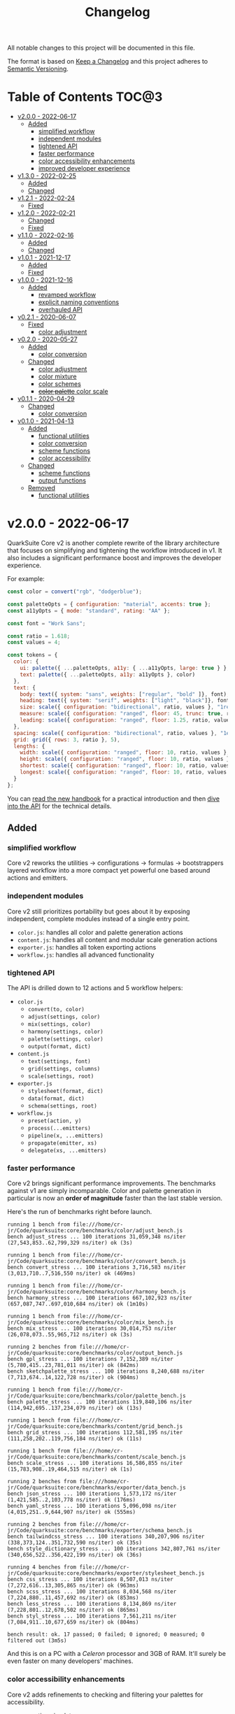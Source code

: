 #+TITLE: Changelog

All notable changes to this project will be documented in this file.

The format is based on [[https://keepachangelog.com/en/1.0.0/][Keep a Changelog]] and this project adheres to [[https://semver.org/spec/v2.0.0.html][Semantic Versioning]].

* Table of Contents :TOC@3:
- [[#v200---2022-06-17][v2.0.0 - 2022-06-17]]
  - [[#added][Added]]
    - [[#simplified-workflow][simplified workflow]]
    - [[#independent-modules][independent modules]]
    - [[#tightened-api][tightened API]]
    - [[#faster-performance][faster performance]]
    - [[#color-accessibility-enhancements][color accessibility enhancements]]
    - [[#improved-developer-experience][improved developer experience]]
- [[#v130---2022-02-25][v1.3.0 - 2022-02-25]]
  - [[#added-1][Added]]
  - [[#changed][Changed]]
- [[#v121---2022-02-24][v1.2.1 - 2022-02-24]]
  - [[#fixed][Fixed]]
- [[#v120---2022-02-21][v1.2.0 - 2022-02-21]]
  - [[#changed-1][Changed]]
  - [[#fixed-1][Fixed]]
- [[#v110---2022-02-16][v1.1.0 - 2022-02-16]]
  - [[#added-2][Added]]
  - [[#changed-2][Changed]]
- [[#v101---2021-12-17][v1.0.1 - 2021-12-17]]
  - [[#added-3][Added]]
  - [[#fixed-2][Fixed]]
- [[#v100---2021-12-16][v1.0.0 - 2021-12-16]]
  - [[#added-4][Added]]
    - [[#revamped-workflow][revamped workflow]]
    - [[#explicit-naming-conventions][explicit naming conventions]]
    - [[#overhauled-api][overhauled API]]
- [[#v021---2020-06-07][v0.2.1 - 2020-06-07]]
  - [[#fixed-3][Fixed]]
    - [[#color-adjustment][color adjustment]]
- [[#v020---2020-05-27][v0.2.0 - 2020-05-27]]
  - [[#added-5][Added]]
    - [[#color-conversion][color conversion]]
  - [[#changed-3][Changed]]
    - [[#color-adjustment-1][color adjustment]]
    - [[#color-mixture][color mixture]]
    - [[#color-schemes][color schemes]]
    - [[#color-palette-color-scale][+color palette+ color scale]]
- [[#v011---2020-04-29][v0.1.1 - 2020-04-29]]
  - [[#changed-4][Changed]]
    - [[#color-conversion-1][color conversion]]
- [[#v010---2021-04-13][v0.1.0 - 2021-04-13]]
  - [[#added-6][Added]]
    - [[#functional-utilities][functional utilities]]
    - [[#color-conversion-2][color conversion]]
    - [[#scheme-functions][scheme functions]]
    - [[#color-accessibility][color accessibility]]
  - [[#changed-5][Changed]]
    - [[#scheme-functions-1][scheme functions]]
    - [[#output-functions][output functions]]
  - [[#removed][Removed]]
    - [[#functional-utilities-1][functional utilities]]

* v2.0.0 - 2022-06-17

QuarkSuite Core v2 is another complete rewrite of the library architecture that focuses on simplifying and tightening
the workflow introduced in v1. It also includes a significant performance boost and improves the developer experience.

For example:

#+BEGIN_SRC js
const color = convert("rgb", "dodgerblue");

const paletteOpts = { configuration: "material", accents: true };
const a11yOpts = { mode: "standard", rating: "AA" };

const font = "Work Sans";

const ratio = 1.618;
const values = 4;

const tokens = {
  color: {
    ui: palette({ ...paletteOpts, a11y: { ...a11yOpts, large: true } }, color),
    text: palette({ ...paletteOpts, a11y: a11yOpts }, color)
  },
  text: {
    body: text({ system: "sans", weights: ["regular", "bold" ]}, font),
    heading: text({ system: "serif", weights: ["light", "black"]}, font),
    size: scale({ configuration: "bidirectional", ratio, values }, "1rem"),
    measure: scale({ configuration: "ranged", floor: 45, trunc: true, ratio, values }, "75ch"),
    leading: scale({ configuration: "ranged", floor: 1.25, ratio, values }, 1.5)
  },
  spacing: scale({ configuration: "bidirectional", ratio, values }, "1ex"),
  grid: grid({ rows: 3, ratio }, 5),
  lengths: {
    width: scale({ configuration: "ranged", floor: 10, ratio, values }, "100vw"),
    height: scale({ configuration: "ranged", floor: 10, ratio, values }, "100vh"),
    shortest: scale({ configuration: "ranged", floor: 10, ratio, values }, "100vmin"),
    longest: scale({ configuration: "ranged", floor: 10, ratio, values }, "100vmax"),
  }
};
#+END_SRC

You can [[https://github.com/quarksuite/core/blob/main/HANDBOOK.org][read the new handbook]] for a practical introduction and then [[https://github.com/quarksuite/core/blob/main/API.org][dive into the API]] for the technical details.

** Added

*** simplified workflow

Core v2 reworks the utilities -> configurations -> formulas -> bootstrappers layered workflow into a more compact yet
powerful one based around actions and emitters.

*** independent modules

Core v2 still prioritizes portability but goes about it by exposing independent, complete modules instead of a single
entry point.

+ =color.js=: handles all color and palette generation actions
+ =content.js=: handles all content and modular scale generation actions
+ =exporter.js=: handles all token exporting actions
+ =workflow.js=: handles all advanced functionality

*** tightened API

The API is drilled down to 12 actions and 5 workflow helpers:

+ =color.js=
  + =convert(to, color)=
  + =adjust(settings, color)=
  + =mix(settings, color)=
  + =harmony(settings, color)=
  + =palette(settings, color)=
  + =output(format, dict)=
+ =content.js=
  + =text(settings, font)=
  + =grid(settings, columns)=
  + =scale(settings, root)=
+ =exporter.js=
  + =stylesheet(format, dict)=
  + =data(format, dict)=
  + =schema(settings, root)=

+ =workflow.js=
  + =preset(action, y)=
  + =process(...emitters)=
  + =pipeline(x, ...emitters)=
  + =propagate(emitter, xs)=
  + =delegate(xs, ...emitters)=

*** faster performance

Core v2 brings significant performance improvements. The benchmarks against v1 are simply incomparable. Color and
palette generation in particular is now an *order of magnitude* faster than the last stable version.

Here's the run of benchmarks right before launch.

#+begin_src shell
running 1 bench from file:///home/cr-jr/Code/quarksuite:core/benchmarks/color/adjust_bench.js
bench adjust_stress ... 100 iterations 31,059,348 ns/iter (27,543,853..62,799,329 ns/iter) ok (3s)

running 1 bench from file:///home/cr-jr/Code/quarksuite:core/benchmarks/color/convert_bench.js
bench convert_stress ... 100 iterations 3,716,583 ns/iter (3,013,710..7,516,550 ns/iter) ok (469ms)

running 1 bench from file:///home/cr-jr/Code/quarksuite:core/benchmarks/color/harmony_bench.js
bench harmony_stress ... 100 iterations 667,102,923 ns/iter (657,087,747..697,010,684 ns/iter) ok (1m10s)

running 1 bench from file:///home/cr-jr/Code/quarksuite:core/benchmarks/color/mix_bench.js
bench mix_stress ... 100 iterations 30,014,753 ns/iter (26,078,073..55,965,712 ns/iter) ok (3s)

running 2 benches from file:///home/cr-jr/Code/quarksuite:core/benchmarks/color/output_bench.js
bench gpl_stress ... 100 iterations 7,152,389 ns/iter (5,780,415..23,781,011 ns/iter) ok (842ms)
bench sketchpalette_stress ... 100 iterations 8,240,688 ns/iter (7,713,674..14,122,728 ns/iter) ok (904ms)

running 1 bench from file:///home/cr-jr/Code/quarksuite:core/benchmarks/color/palette_bench.js
bench palette_stress ... 100 iterations 119,840,106 ns/iter (114,942,695..137,234,079 ns/iter) ok (13s)

running 1 bench from file:///home/cr-jr/Code/quarksuite:core/benchmarks/content/grid_bench.js
bench grid_stress ... 100 iterations 112,581,195 ns/iter (111,258,202..119,756,184 ns/iter) ok (11s)

running 1 bench from file:///home/cr-jr/Code/quarksuite:core/benchmarks/content/scale_bench.js
bench scale_stress ... 100 iterations 16,586,855 ns/iter (15,783,908..19,464,515 ns/iter) ok (1s)

running 2 benches from file:///home/cr-jr/Code/quarksuite:core/benchmarks/exporter/data_bench.js
bench json_stress ... 100 iterations 1,573,172 ns/iter (1,421,585..2,103,778 ns/iter) ok (176ms)
bench yaml_stress ... 100 iterations 5,096,098 ns/iter (4,015,251..9,644,907 ns/iter) ok (555ms)

running 2 benches from file:///home/cr-jr/Code/quarksuite:core/benchmarks/exporter/schema_bench.js
bench tailwindcss_stress ... 100 iterations 340,207,906 ns/iter (338,373,124..351,732,590 ns/iter) ok (35s)
bench style_dictionary_stress ... 100 iterations 342,807,761 ns/iter (340,656,522..356,422,199 ns/iter) ok (36s)

running 4 benches from file:///home/cr-jr/Code/quarksuite:core/benchmarks/exporter/stylesheet_bench.js
bench css_stress ... 100 iterations 8,507,013 ns/iter (7,272,616..13,305,865 ns/iter) ok (963ms)
bench scss_stress ... 100 iterations 8,034,568 ns/iter (7,224,880..11,457,692 ns/iter) ok (853ms)
bench less_stress ... 100 iterations 8,134,869 ns/iter (7,228,801..12,678,502 ns/iter) ok (865ms)
bench styl_stress ... 100 iterations 7,561,211 ns/iter (7,084,911..10,677,659 ns/iter) ok (804ms)

bench result: ok. 17 passed; 0 failed; 0 ignored; 0 measured; 0 filtered out (3m5s)
#+end_src

And this is on a PC with a /Celeron/ processor and 3GB of RAM. It'll surely be even faster on many developers' machines.

*** color accessibility enhancements

Core v2 adds refinements to checking and filtering your palettes for accessibility.

+ perception simulators
  + check various forms of colorblindness
  + check contrast sensitivity
  + check illuminants (light sources)
+ custom colorimetric contrast tuning in addition with WCAG accessibility standards

*** improved developer experience

Core v2 includes important quality-of-life updates to make it more straightforward and enjoyable to use.

+ properly documented types and generated for all modules
+ updated NPM package
+ support for JSDelivr and Statically CDNs in addition to the Nest.land package
+ less boilerplate when generating data

* v1.3.0 - 2022-02-25

This minor release updates the implementation of OKLab and OKLCH to [[https://www.w3.org/TR/css-color-4/#specifying-oklab-oklch][adhere to the currently defined spec]].

This means that Quarks System Core now supports the use of colors in most major current and emerging formats.

Specifically:

+ Named colors
+ RGB Hex
+ Functional RGB
+ Functional HSL
+ Functional device-cmyk
+ Functional HWB
+ Functional CIELAB
+ Functional CIELCH
+ Functional OKLab
+ Functional OKLCH

** Added

+ =color_to_oklab=

** Changed

+ renamed =color_to_oklab= to =color_to_oklch=
+ =color_to_oklab= output takes over =oklab= prefix
+ OKLCH color prefix now =oklch=

* v1.2.1 - 2022-02-24

Fixes =color_adjust= and =color_filter= and improves chromatic accuracy for color generation in general.

** Fixed

+ chromatic adjustment through the OKLab color space was /not/ bound to a range 0-0.5. This threw off chromatic accuracy
  and made chroma impossible to filter for

* v1.2.0 - 2022-02-21

This release updates the /object factory/ workflow with more consistent names and better propagation over values and
scales.

+ =$_= will cycle the execution over values (=object.$_adjust()=)
+ =$$_= will cycle the execution over scales (=object.$$_modify()=)

This change allows you even more control over your generated data.

In addition, the setup has changed:

#+BEGIN_SRC js
import * as Q from "https://x.nest.land/quarksuite:core@1.2.0/mod.js";

const { fn_compose, fn_curry fn_filter, fn_to_factory } = Q;

// Initialize a factory: fn_filter -> [fn] -> fn_to_factory -> (x) => object
const Color = fn_compose(fn_curry(fn_filter, "color") fn_to_factory);

// Create an instance
const swatch = Color("lime");

// Instance methods are encapsulated in its prototype, so you won't see the data
// until you invoke one
console.log(swatch) // {}
console.log(swatch.to_hex()) // { x: "#00ff00" }

// do stuff with it (now only strips the type in translation)
swatch.to_rgb();
swatch.to_scheme_triadic();

// factory methods are shadowed by $_ and $$_ equivalents that transform data recursively.
// $_ iterates over each value recursively and executes, $$_ iterates over scales of values and executes
// e.g.: $_material means ([a, b, c] -> [[50..900], [50..900], [50..900]])
swatch.to_rgb().to_scheme_triadic().$_material();

// Every instance has a data getter that extracts the result
const { data: palette } = swatch.to_rgb().to_scheme_triadic().$_material();

// Which can then be the initializer for another instance
const { data: secondaryPalette } = Color(swatch).$_adjust({ hue: 120 });
#+END_SRC

** Changed

+ `imports_to_module` renamed to `fn_filter`
+ `module_to_factory` renamed to `fn_to_factory`

** Fixed

+ errors with data propagation when the method expected a scale (now handled by =$$_= methods)

* v1.1.0 - 2022-02-16

This release adds support for a factory object workflow. It makes working with low level utilities a little easier by
allowing you to bind them as methods on discrete data types. You can set up this workflow with a few extra lines of
code:

#+BEGIN_SRC js
import * as qsc from "https://x.nest.land/quarksuite:core@1.1.0/mod.js";

const { imports_to_module, module_to_factory } = qsc;

// Initialize the factory
const Color = module_to_factory(imports_to_module("color", qsc));

// Create an instance
const swatch = Color("lime");

// do stuff with it

swatch.rgb();
swatch.rgb().triadic()

// factory methods are shadowed by $-prefixed equivalents that transform data recursively.
// e.g.: $material means ([a, b, c] -> [[50..900], [50..900], [50..900]])
swatch.rgb().triadic().$material();
#+END_SRC

** Added

Factory interface utilities

+ =imports_to_module(type, import)=
+ =module_to_factory(module)=

** Changed

+ =utility= type renamed to =fn= (=fn_compose=, =fn_curry=, =fn_pipe=) as they're not exclusively used by utilities
+ =color_to_scheme_split_complementary= renamed to =color_to_scheme_split=
+ =tokens_to_style_dictionary= renamed to =tokens_to_styledict=

* v1.0.1 - 2021-12-17

** Added

+ Examples for =utility_compose=, =utility_curry=, =utility_pipe=

** Fixed

+ Malformed TSDoc typing
+ Function documentation typos

* v1.0.0 - 2021-12-16

Quarks System Core v1 is here and it's another major rewrite. To begin, the workflow is a completely
different beast. The naming conventions are more deliberate, the design token spec is more or less
settled, and I've reinforced the library's web focus.

** Added

*** revamped workflow

+ Basic: automatic token generation via bootstrapper
+ Intermediate: manual token generation via formulas
+ Advanced: granular token generation via utilities

*** explicit naming conventions

+ =PascalCase= for bootstrapper/formulas
+ =snake_case= for utilities/exporters
+ conventional =camelCase= for internal functionality

*** overhauled API

+ too much to list, recommend [[https://observablehq.com/@cr-jr/qsc-api][reading it]]

* v0.2.1 - 2020-06-07

** Fixed

*** color adjustment

+ bug where the presence of alpha component was implemented in standard LCh(ab) instead of Oklab,
  which rendered the color adjustment achromatic

* v0.2.0 - 2020-05-27

** Added

*** color conversion

+ Added /non-standard/ Oklab (LCh) color format support

** Changed

*** color adjustment

+ All color adjustment functions are now implemented through the Oklab color space for better hue
  linearity and lightness/chroma predictions
+ Adjustments are perceptually uniform and blue hues no longer shift toward purple

*** color mixture

+ Color mixing now uses simpler interpolation formula through the Oklab color space

*** color schemes

+ All basic color schemes have their output explicitly slotted into a fixed scale. This means
  =custom()= is the only true dyanamic color scheme generator. Use it carefully

*** +color palette+ color scale

+ =color_palette.js= module renamed to =color_scale.js= (which is a better description of its purpose)
+ New interpolation formula makes =contrast= parameter slightly more sensitive (particularly with shades)

* v0.1.1 - 2020-04-29

** Changed

*** color conversion

+ refactored conversion logic to be simpler

* v0.1.0 - 2021-04-13

The initial release of Quarks System Core adds several improvements over QuarkSuite 1. For a full
overview of what's different from legacy, consult the [[https://github.com/quarksuite/legacy/blob/master/CHANGELOG.md#v500---2020-12-05][Changelog of QuarkSuite 1]].

This project no longer relies on Node or NPM and is instead served directly from the Arweave
permaweb via [[https://nest.land][nest.land]]. Use =https://x.nest.land/quarksuite:core/mod.js= in a browser console or in
your scripts to get started.

TypeScript is also gone to remove the compile step that would conflict with using the library in its
target environments. Basic type information is provided for development via TSDoc comments.

Top level source files are now modules by default, and the below modules should be preferred for importing:

+ =mod.js=: the entry point for the entire public API (aggregates the following)
  - =utilities.js=: contains advanced functional utilities
  - =color.js=: contains all color functions
  - =typography.js=: contains all typography functions
  - =modular_scale.js=: contains all functions for using modular scales
  - =design_tokens.js=: contains all build functions

Lastly, I've used literate programming through the development of Quarks System Core to clarify the
implementation details, so you'll find [[https://github.com/quarksuite/core/blob/main/README.org#source-code][the documentation is also the source]].

** Added

*** functional utilities

+ =compose= function for straightforward composition

*** color conversion

+ =device-cmyk=, =hwb=, =lab=, =lch= CSS formats now valid

*** scheme functions

+ simplified =analogous=, =splitComplementary=, =triadic=, =tetradic/dualComplementary=, =square=
  functions provided for basic schemes; no longer need to set modifiers

*** color accessibility

+ =contrast= function for validating or filtering palettes with WCAG color contrast ratios
  recommendations

** Changed

*** scheme functions

+ output of basic schemes slightly rearranged
+ =custom= color scheme generation modified to create colors around the input color symmetrically

*** output functions

+ =yaml= data export added
+ =tw= changed to =tailwind=
+ =sd= changed to =styledict=

** Removed

*** functional utilities

+ =bind= scrapped in favor of JavaScript's native =Function.bind=
